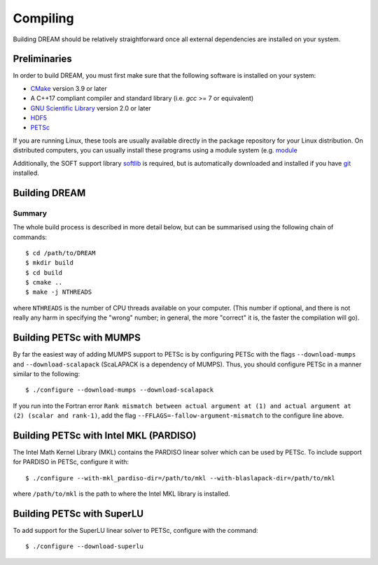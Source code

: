 .. _compiling:

Compiling
=========
Building DREAM should be relatively straightforward once all external dependencies
are installed on your system.

Preliminaries
-------------
In order to build DREAM, you must first make sure that the following software is
installed on your system:

- `CMake <https://cmake.org/>`_ version 3.9 or later
- A C++17 compliant compiler and standard library (i.e. `gcc` >= 7 or equivalent)
- `GNU Scientific Library <https://www.gnu.org/software/gsl/>`_ version 2.0 or later
- `HDF5 <https://www.hdfgroup.org>`_
- `PETSc <https://www.mcs.anl.gov/petsc/index.html>`_

If you are running Linux, these tools are usually available directly in the
package repository for your Linux distribution. On distributed computers, you
can usually install these programs using a module system (e.g.
`module <http://modules.sourceforge.net/>`_

Additionally, the SOFT support library
`softlib <https://github.com/hopp93/softlib>`_ is required, but is automatically
downloaded and installed if you have `git <https://git-scm.com/>`_ installed.

Building DREAM
--------------

Summary
*******
The whole build process is described in more detail below, but can be summarised
using the following chain of commands::

   $ cd /path/to/DREAM
   $ mkdir build
   $ cd build
   $ cmake ..
   $ make -j NTHREADS

where ``NTHREADS`` is the number of CPU threads available on your computer.
(This number if optional, and there is not really any harm in specifying the
"wrong" number; in general, the more "correct" it is, the faster the compilation
will go).


Building PETSc with MUMPS
-------------------------
By far the easiest way of adding MUMPS support to PETSc is by configuring PETSc
with the flags ``--download-mumps`` and ``--download-scalapack`` (ScaLAPACK is
a dependency of MUMPS). Thus, you should configure PETSc in a manner similar to
the following::

    $ ./configure --download-mumps --download-scalapack

If you run into the Fortran error ``Rank mismatch between actual argument at
(1) and actual argument at (2) (scalar and rank-1)``, add the flag
``--FFLAGS=-fallow-argument-mismatch`` to the configure line above.

Building PETSc with Intel MKL (PARDISO)
---------------------------------------
The Intel Math Kernel Library (MKL) contains the PARDISO linear solver which can
be used by PETSc. To include support for PARDISO in PETSc, configure it with::

    $ ./configure --with-mkl_pardiso-dir=/path/to/mkl --with-blaslapack-dir=/path/to/mkl

where ``/path/to/mkl`` is the path to where the Intel MKL library is installed.

Building PETSc with SuperLU
---------------------------
To add support for the SuperLU linear solver to PETSc, configure with the
command::

    $ ./configure --download-superlu


